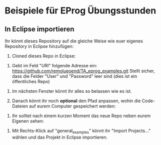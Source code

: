 * Beispiele für EProg Übungsstunden

** In Eclipse importieren
Ihr könnt dieses Repository auf die gleiche Weise wie euer eigenes Repository in Eclipse hinzufügen:

1. Cloned dieses Repo in Eclipse:

[[./images/1601552267.9840186.png]]


2. Gebt im Feld "URI" folgende Adresse ein: https://github.com/remolueoend/TA_eprog_examples.git Stellt sicher, dass die Felder "User" und "Password" leer sind (dies ist ein öffentliches Repo)
   
[[./images/1601552382.8870108.png]]

3. Im nächsten Fenster könnt ihr alles so belassen wie es ist.

4. Danach könnt ihr noch *optional* den Pfad anpassen, wohin die Code-Dateien auf eurem Computer gespeichert werden:

[[./images/1601552930.6394558.png]]


5. Ihr solltet nach einem kurzen Moment das neue Repo neben eurem Eigenen sehen:
   
[[./images/1601553100.0271356.png]]

6. Mit Rechts-Klick auf "general_examples" könnt ihr "Import Projects..." wählen und das Projekt in Eclipse importieren.

